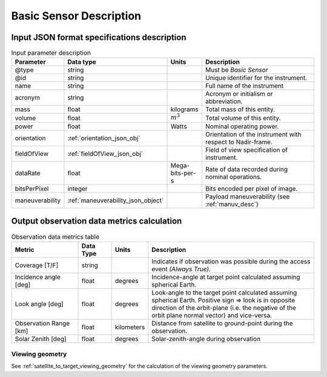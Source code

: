 Basic Sensor Description
************************

Input JSON format specifications description
=========================================================

.. csv-table:: Input parameter description 
    :header: Parameter, Data type, Units, Description
    :widths: 10,10,5,40

    @type, string, , Must be *Basic Sensor*
    @id, string, , Unique identifier for the instrument.
    name, string, ,Full name of the instrument 
    acronym, string, ,Acronym or initialism or abbreviation.
    mass, float, kilograms, Total mass of this entity.
    volume, float, :math:`m^3`, Total volume of this entity.
    power, float, Watts, Nominal operating power.
    orientation, :ref:`orientation_json_obj`, ,Orientation of the instrument with respect to Nadir-frame. 
    fieldOfView, :ref:`fieldOfView_json_obj`, ,Field of view specification of instrument. 
    dataRate, float, Mega-bits-per-s,Rate of data recorded during nominal operations.
    bitsPerPixel, integer, ,Bits encoded per pixel of image.
    maneuverability, :ref:`maneuverability_json_object`, ,Payload maneuverability (see :ref:`manuv_desc`)

.. _basic_sensor_data_metrics_calc:

Output observation data metrics calculation
=============================================

.. csv-table:: Observation data metrics table
    :widths: 8,4,4,20
    :header: Metric,Data Type,Units,Description 
     
    Coverage [T/F], string ,, Indicates if observation was possible during the access event *(Always True)*. 
    Incidence angle [deg], float,  degrees, Incidence-angle at target point calculated assuming spherical Earth.
    Look angle [deg], float,  degrees, Look-angle to the target point calculated assuming spherical Earth. Positive sign => look is in opposite direction of the orbit-plane (i.e. the negative of the orbit plane normal vector) and vice-versa.
    Observation Range [km], float, kilometers, Distance from satellite to ground-point during the observation. 
    Solar Zenith [deg], float, degrees, Solar-zenith-angle during observation

Viewing geometry
-----------------

See :ref:`satellite_to_target_viewing_geometry` for the calculation of the viewing geometry parameters.





